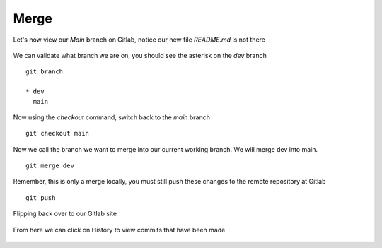 Merge
~~~~~~


Let's now view our *Main* branch on Gitlab, notice our new file *README.md* is not there

.. figure:: imgs/mainb.png
   :scale: 60%
   :align: center
.. centered:: Fig 2

We can validate what branch we are on, you should see the asterisk on the *dev* branch
::

    git branch

    * dev
      main

Now using the *checkout* command, switch back to the *main* branch
::

    git checkout main

.. figure:: imgs/checkout_m.png
   :scale: 60%
   :align: center
.. centered:: Fig 3

Now we call the branch we want to merge into our current working branch.  We will merge dev into main.
::

    git merge dev

.. figure:: imgs/merge_d.png
   :scale: 60%
   :align: center
.. centered:: Fig 4

Remember, this is only a merge locally, you must still push these changes to the remote repository at Gitlab
::

    git push

.. Figure:: imgs/push_m.png
   :scale: 60%
   :align: center 
.. centered:: Fig 5

Flipping back over to our Gitlab site

.. figure:: imgs/main_gitlab.png
   :scale: 60%
   :align: center
.. centered:: Fig 6

From here we can click on History to view commits that have been made

.. figure:: imgs/main_gitlab_box.png
   :scale: 60%
   :align: center
.. centered:: Fig 7